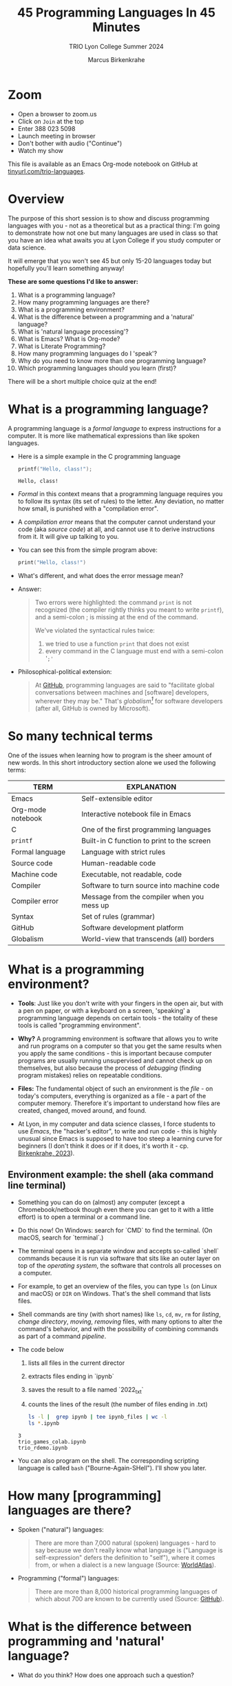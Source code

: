 #+TITLE:45 Programming Languages In 45 Minutes
#+AUTHOR:Marcus Birkenkrahe
#+SUBTITLE:TRIO Lyon College Summer 2024
#+options: toc:1
#+STARTUP:overview hideblocks indent
#+PROPERTY: header-args:R :session *R* :results output :exports both :noweb yes
#+PROPERTY: header-args:python :session *Python* :results output :exports both :noweb yes
#+PROPERTY: header-args:C :main yes :includes <stdio.h> :results output :exports both :noweb yes
#+PROPERTY: header-args:C++ :main yes :includes <iostream> :results output :exports both :noweb yes
* Zoom

- Open a browser to zoom.us
- Click on =Join= at the top
- Enter 388 023 5098
- Launch meeting in browser
- Don't bother with audio ("Continue")
- Watch my show

This file is available as an Emacs Org-mode notebook on GitHub at
[[https://tinyurl.com/trio-languages][tinyurl.com/trio-languages]].

* Overview

The purpose of this short session is to show and discuss programming
languages with you - not as a theoretical but as a practical thing:
I'm going to demonstrate how not one but many languages are used in
class so that you have an idea what awaits you at Lyon College if you
study computer or data science.

It will emerge that you won't see 45 but only 15-20 languages today
but hopefully you'll learn something anyway!

*These are some questions I'd like to answer:*
1. What is a programming language?
2. How many programming languages are there?
3. What is a programming environment?
4. What is the difference between a programming and a 'natural'
   language?
5. What is 'natural language processing'?
6. What is Emacs? What is Org-mode?
7. What is Literate Programming?
8. How many programming languages do I 'speak'?
9. Why do you need to know more than one programming language?
10. Which programming languages should you learn (first)?

There will be a short multiple choice quiz at the end!
* What is a programming language?

A programming language is a /formal language/ to express instructions
for a computer. It is more like mathematical expressions than like
spoken languages.

- Here is a simple example in the C programming language
  #+begin_src C :exports both :tangle helloclass.c
    printf("Hello, class!");
  #+end_src

  #+RESULTS:
  : Hello, class!

- /Formal/ in this context means that a programming language requires
  you to follow its syntax (its set of rules) to the letter. Any
  deviation, no matter how small, is punished with a "compilation
  error".

- A /compilation error/ means that the computer cannot understand your
  code (aka /source code/) at all, and cannot use it to derive
  instructions from it. It will give up talking to you.

- You can see this from the simple program above:
  #+begin_src C
    print("Hello, class!")
  #+end_src

  #+RESULTS:

- What's different, and what does the error message mean?
  #+attr_html: :width 800px:
  [[./img/compilation_error.png]]

- Answer:
  #+begin_quote
  Two errors were highlighted: the command =print= is not recognized (the
  compiler rightly thinks you meant to write =printf=), and a semi-colon ;
  is missing at the end of the command.

  We've violated the syntactical rules twice:
  1) we tried to use a function =print= that does not exist
  2) every command in the C language must end with a semi-colon '=;'=
  #+end_quote

- Philosophical-political extension:
  #+begin_quote
  At [[https://resources.github.com/software-development/what-is-a-programming-language/][GitHub]], programming languages are said to "facilitate global
  conversations between machines and [software] developers, wherever
  they may be." That's /globalism[fn:1]/ for software developers (after
  all, GitHub is owned by Microsoft).
  #+end_quote

* So many technical terms

One of the issues when learning how to program is the sheer amount of
new words. In this short introductory section alone we used the
following terms:

| TERM              | EXPLANATION                                |
|-------------------+--------------------------------------------|
| Emacs             | Self-extensible editor                     |
| Org-mode notebook | Interactive notebook file in Emacs         |
| C                 | One of the first programming languages     |
| =printf=            | Built-in C function to print to the screen |
| Formal language   | Language with strict rules                 |
| Source code       | Human-readable code                        |
| Machine code      | Executable, not readable, code             |
| Compiler          | Software to turn source into machine code  |
| Compiler error    | Message from the compiler when you mess up |
| Syntax            | Set of rules (grammar)                     |
| GitHub            | Software development platform              |
| Globalism         | World-view that transcends (all) borders   |

* What is a programming environment?

- *Tools*: Just like you don't write with your fingers in the open air,
  but with a pen on paper, or with a keyboard on a screen, 'speaking'
  a programming language depends on certain tools - the totality of
  these tools is called "programming environment".

- *Why?* A programming environment is software that allows you to write
  and run programs on a computer so that you get the same results when
  you apply the same conditions - this is important because computer
  programs are usually running unsupervised and cannot check up on
  themselves, but also because the process of /debugging/ (finding
  program mistakes) relies on repeatable conditions.

- *Files:* The fundamental object of such an environment is the /file/ - on
  today's computers, everything is organized as a file - a part of the
  computer memory. Therefore it's important to understand how files
  are created, changed, moved around, and found.

- At Lyon, in my computer and data science classes, I force students
  to use /Emacs/, the "hacker's editor", to write and run code - this is
  highly unusual since Emacs is supposed to have too steep a learning
  curve for beginners (I don't think it does or if it does, it's worth
  it - cp. [[https://www.mdpi.com/2673-6470/3/3/15][Birkenkrahe, 2023]]).

** Environment example: the shell (aka command line terminal)

- Something you can do on (almost) any computer (except a
  Chromebook/netbook though even there you can get to it with a little
  effort) is to open a terminal or a command line.

- Do this now! On Windows: search for `CMD` to find the terminal. (On
  macOS, search for `terminal`.)

- The terminal opens in a separate window and accepts so-called
  `shell` commands because it is run via software that sits like an
  outer layer on top of the /operating system/, the software that
  controls all processes on a computer.

- For example, to get an overview of the files, you can type =ls= (on
  Linux and macOS) or =DIR= on Windows. That's the shell command that
  lists files.

- Shell commands are tiny (with short names) like =ls=, =cd=, =mv=, =rm= for
  /listing/, /change directory/, /moving/, /removing/ files, with many options
  to alter the command's behavior, and with the possibility of
  combining commands as part of a command /pipeline/.

- The code below
  1) lists all files in the current director
  2) extracts files ending in `ipynb`
  3) saves the result to a file named `2022_txt`
  4) counts the lines of the result (the number of files ending in .txt)
  #+begin_src bash :results output
    ls -l |  grep ipynb | tee ipynb_files | wc -l
    ls *.ipynb
  #+end_src

  #+RESULTS:
  : 3
  : trio_games_colab.ipynb
  : trio_rdemo.ipynb

- You can also program on the shell. The corresponding scripting
  language is called =bash= ("Bourne-Again-SHell"). I'll show you later.

* How many [programming] languages are there?
#+attr_html: :width 700px:
[[./img/atlas_languages.png]]

- Spoken ("natural") languages:
  #+begin_quote
  There are more than 7,000 natural (spoken) languages - hard to say
  because we don't really know what language is ("Language is
  self-expression" defers the definition to "self"), where it comes
  from, or when a dialect is a new language (Source: [[https://www.worldatlas.com/society/how-many-languages-are-there-in-the-world.html][WorldAtlas]]).
  #+end_quote

- Programming ("formal") languages:
  #+begin_quote
  There are more than 8,000 historical programming languages of which
  about 700 are known to be currently used (Source: [[https://resources.github.com/software-development/what-is-a-programming-language/][GitHub]]).
  #+end_quote

* What is the difference between programming and 'natural' language?

- What do you think? How does one approach such a question?

** Approach

Think about different aspects of language:
- Why does language exist?
- How is it structured?
- How is it spoken?
- How is it learnt?
- Which tools do you need to speak/write?
- Where does it come from?
- Do animals have language?
- Can machines speak?

** Answers

- "ChatGPT, contrast programming with natural languages":

  | Aspect         | Programming Languages                                         | Natural Languages                                          |
  |----------------+---------------------------------------------------------------+------------------------------------------------------------|
  | Purpose        | To instruct computers to perform specific tasks               | To facilitate communication between humans                 |
  | Structure      | Highly structured, with strict syntax and semantics           | Less structured, more flexible, context-dependent rules    |
  | Precision      | Requires high precision, every detail must be correct         | Can tolerate ambiguity and imprecision                     |
  | Ambiguity      | No ambiguity, commands must be clear and unambiguous          | Often contains ambiguity, resolved by context              |
  | Grammar Rules  | Strict, formal grammar rules                                  | Complex, often with many exceptions and irregularities     |
  | Learning Curve | Steep initial learning curve, but predictable once understood | Variable, influenced by prior language knowledge, exposure |
  | Evolution      | Evolves through community consensus and formal proposals      | Evolves naturally through usage and cultural changes       |
  | Error Handling | Errors are not tolerated; must be debugged                    | Errors (misunderstandings) tolerated and corrected         |
  | Examples       | Python, C++, Java, R                                          | English, Spanish, Chinese, Arabic                          |
  | Tooling        | IDEs, compilers, debuggers                                    | Dictionaries, grammar books, conversational practice       |
  | Output         | Machine-executable programs                                   | Human understanding and action                             |
  | Dependency     | Dependent on hardware and software environment                | Dependent on cultural and social context                   |

- *Where does language come from?*
  #+begin_quote
  Perhaps from God? "In the beginning was the Word, and the Word was
  with God, and the Word was God." John 1:1
  #+end_quote

- *Do animals have language?*
  #+begin_quote
  Perhaps (not). Like many other beings (even plants) they seem to
  communicate - but does communication need language?
  #+end_quote

- *Can ChatGPT speak?*
  #+begin_quote
  It says about itself: "Yes, I can understand and generate natural
  language. I can process and respond to queries, generate text in
  various formats, and assist with a wide range of topics using
  natural language." (The straight answer is NO.)
  #+end_quote

- *Does ChatGPT really "understand"?*
  #+begin_quote
  Answer: "I don't understand /like a human does/. While I can process
  and generate text in ways that often seem very human-like, my
  "understanding" is based on patterns in the data I was trained on,
  not on conscious thought or human experience. I analyze the input
  text and generate responses based on patterns, probabilities, and
  algorithms, but I lack awareness, emotions, and the ability to truly
  comprehend or experience the world. My responses are designed to be
  useful and coherent, but they don't come from personal experience or
  genuine understanding."

  Pretty honest - but does "understanding not like a human" mean
  anything? 
  #+end_quote

- Summarizing this little detour: without understatement, we can say
  that the arrival of large language models does not clarify but
  muddle the issue of language as a concept.

* What is 'natural language processing'?

I added this because Natural Language Processing (NLP) is the basis of
transformer technology, which in turn is behind Large Language Models
(LLMs) - software that you know as conversational bots like ChatGPT.

- NLP is one of the most important areas of data science. It involves:
  1. Data collection (gathering digital media - text, images, films,
     audio)
  2. Data preprocessing (cleaning, tokenizing, normalizing, removing
     stopwords)
  3. Feature extraction (bag-of-words, term-frequency, Part-of-Speech
     tagging, etc.)
  4. Model selection (naive Bayes, SVM, transformers)
  5. Model training (split data, train model, test model)
  6. Model evaluation (check accuracy, precision, recall)
  7. Post-processing
  8. Deployment
  9. Hyper-parameter tuning
  10. Maintenance

** Two NLP examples: Bag-of-words and Syntactic parsing

These examples come from my freshman course on text mining - (CSC 105
Digital Humanities):

*** Bag of Words - simple example

- Bag of Words generates a document-term matrix (DTM) or their
  transposition, a term-document matrix (TDM).

- In a DTM, each row represents a document or individual /corpus/,
  e.g. a tweet, and each column represents a word. In a TDM, rows and
  columns are switched.

- Example: three tweets form a /corpus/ or body of text for
  analysis. These are tweets about the statistical programming
  language R (hashtag =#rstats=):
  #+attr_latex: :width 700px
  [[./img/2_tweets.png]]

- A document term matrix (DTM) for this corpus:
  #+attr_latex: :width 600px
  [[./img/2_dtm.png]]

- The transposed DTM or transposed document matrix (TDM):
  #+attr_latex: :width 300px
  [[./img/2_tdm.png]]

- These DTM and TDM examples only show word counts. Now, without
  reading all the tweets (perhaps a much larger number than three),
  you can surmise that the tweets are related to R.

- You can also see that there are some words like 'data', 'download',
  or 'and', that are very common and won't add to the analysis: these
  can be removed using so-called 'stopword' dictionaries.


*** Syntactic parsing - simple example
#+attr_latex: :width 400px
[[./img/2_parsing.png]]

- /Syntactic/ or /semantic/ parsing has many more attributes assigned to a
  sentence than Bag-of-Words; it captures & retains more information.

- Syntactic parsing involves determining the roles that each word
  plays in a sentence (e.g. noun, verb, adjective, etc.) and their
  relations.

- It is often used as a first step in natural language processing
  (NLP), before more advanced analysis can be applied.

- Semantic parsing is the process of interpreting natural language
  input and determining its meaning.

- To do that, sentences have to be mapped to a representation, e.g. by
  tagging Parts-of-Speech (POS) as building blocks.

- Tags are captured as /meta-data/ of the original sentence.

* Summary I

- A *programming language* is a formal language to express instructions
  for a computer.

- Programming requires an *infrastructure* including an environment with
  tools like an editor, a compiler, and a shell

- You use an *editor* to create source code, a *compiler* to generate
  machine code, and a *shell* to interact with the computer's OS

- *Natural languages* are a complete mystery but they can be processed
  to build *generative AI* tools that can augment human problem-solving

- *Bag-of-words* and *syntactic parsing* are two common Natural Language
  Processing (NLP) methods.

* What is Emacs? What is Org-mode?

We've talked about programming and natural language and about the
environment needed to process natural language using programming. Now
we're going to talk about the most powerful programming environment
available to man - and it exists since 40 years!

** Emacs - Editor MACroS (1985)
#+attr_html: :width 350px:
[[./img/emacs_action.png]]

- Emacs is a highly customizable *editor*. *VSCode* (Visual Studio Code)
  uses a similar plugin approach to enhance its capabilities.

- The difference: Emacs is totally *Free and Open Source Software*
  (FOSS), and that it can be changed by anyone who knows Emacs Lisp.

- Emacs is often called the "hacker's editor" because it is so
  extensible, integrates with so many tools, and is capable of
  handling so many tasks around software development with ease.

- To find out more, watch my [[https://youtu.be/RdRbm1wG1Gc?si=rRgjV6bXhKVIHwQg][Emacs tutorial I]] and [[https://youtu.be/VhsEMIjAaEk?si=DD5JtFPvnclNeC60][II]] (30 min), and
  look at my [[https://www.youtube.com/playlist?list=PLwgb17bzeNygGtpZE_8gaWELZPbxfbUiO][playlist for students]] ([[https://tinyurl.com/trio-playlist][tinyurl.com/trio-playlist]]). If you
  come to Lyon to study with me, you have to learn Emacs anyway.

- If someone says "Emacs is hard to learn", don't believe them, just
  like when someone says "Linux is harder than Windows or macOS". The
  opposite is the truth.

- Most importantly for you as a learner, everything you do when you
  learn Emacs has *high transfer value*, i.e. you can use it somewhere
  else and it helps you understand more of what you need to know.

** Org-mode

- Org-mode is a structured plain text file format, and an Emacs
  package for organizing, authoring, and managing notes, tasks and
  documents within Emacs, but also to program without having to ever
  change the programming environment.

- This whole presentation is written in Org-mode and presented in
  Emacs using the =org-tree-slide= package.

- What you see right now, is not *WYSIWYG* (What You See Is What You
  Get) but *WYSIWYM* (What You See Is What You Mean):

  | Aspect   | WYSIWYG (What You See Is What You Get)  | WYSIWYM (What You See Is What You Mean) |
  |----------+-----------------------------------------+-----------------------------------------|
  | Emphasis | Final appearance                        | Structure and meaning                   |
  | Editing  | Visual, direct layout manipulation      | Abstract, focuses on content/structure  |
  | Examples | Microsoft Word, Google Docs             | LaTeX, Markdown, Org-mode               |
  | Output   | Immediate editing reflects final output | Rendering defines final output          |

- Look at this page vs. a Google Docs page: here, /meta data/ elements
  control the layout. In Emacs + Org-mode the control is mediated
  through keyboard shortcuts - much faster than the graphical user
  interface (GUI).

- Here is a copy of the meta data at the top of this file:
  [[./img/org_meta.png]]

  1. The top (green) is meta data for Org-Roam, a system for notekeeping.
  2. The middle contains title, author, subtitle, layout, rendering info
  3. The bottom instructs Emacs how to run code in R, Python, C and C++

- Org-mode was developed by the German astrophysicist [[https://staff.science.uva.nl/c.dominik/][Carsten Dominik]]:
  in computer and data science, people from outside the field often
  develop the most useful tools starting with their own needs.

- To find out more about Org-mode, check out [[https://orgmode.org/][orgmode.org]].

* What is 'Literate Programming'?

- This is a common journey in computer science: start with a problem
  (programming), develop tools (Emacs + Org-mode), and then organize
  your thoughts and your workflow into a new "groove".

- This new groove (well, it was new in the 1980s) is "literate
  programming". It emphasizes writing code that humans can read and
  understand[fn:2].

- It took the development of interpreted languages like Python and R,
  and the need of data scientists to explore data in real time to
  resurrect literate programming in the form of "interactive
  notebooks".

- These notebooks are partly responsible for the success of data
  science especially in the form of machine learning and predictive
  models (like generative AI - ChatGPT as an example).

- The best known literate programming notebook is called "Jupyter" for
  three popular data science languages, Julia, Python, and R. Here is
  an example - which we're going to use in the other 2 workshops.

- You can see that the notebook contains text + code + output. In
  this case, I'm looking at a built-in car data set. Check out the
  link to run the code cells yourself (you may need a GMail acct):
  [[https://tinyurl.com/trio-rdemo-colab][tinyurl.com/trio-rdemo-colab]][fn:3]

- Jupyter notebooks (and their derivates) are pretty bloated and
  they can only run one programming language at a time[fn:4], and
  you cannot directly use not interpreted languages like C,

- Emacs + Org-mode however can run 45 programming languages in one
  document. Why is that helpful? Because different languages can do
  different things.

** Compare Emacs + Org-mode with Colab

- Contrast the Emacs + Org-mode original ([[https://tinyurl.com/trio-rdemo-org][available on GitHub]]) with
  the Colab version ([[https://tinyurl.com/trio-rdemo-colab][available on Google Colaboratory]]):
  #+attr_html: :width 750px:
  [[./img/org_vs_colab.png]]

- You can see the difference in complexity of the GUI: on the left
  hand side (Colab), you see the usual menu structure that you're used
  to from WORD or GoogleDocs (WYSIWIG), while on the right hand side
  all layout and functionality is contained in the (textual) metadata.

- I am currently very motivated to speak about literate programming,
  because I've been asked to write a book for a publisher on this
  topic, and I have even received a research grant to do this.

- Take a closer look at Google Colab and a literate program - a
  demonstration using the programming language R:
  [[https://tinyurl.com/trio-rdemo-colab][tinyurl.com/trio-rdemo-colab]] - open the file (you may have to
  register or login with a Google account) and run the cells.
* How many programming languages do you 'speak'?

Incidentally, these are also the 16 programming languages that you can
learn when you take computer or data science classes at Lyon College.

I know a few more programming languages (20) but I don't use them on a
regular basis. Like natural languages, if you don't use a programming
language for a while, you begin to forget it - but it never goes away
altogether[fn:5].

The classic program to write as a first program in any language is
*"Hello world"*[fn:6]. It's instructive and it's good luck. I'm going to
sketch solutions to this program in a few languages below.

I could keep going: Org-mode supports 71 programming languages right
out of the box (of which 44 are core languages, with 27 supported,
sometimes fairly obscure languages) - see [[https://orgmode.org/worg/org-contrib/babel/languages/index.html][Babel documentation]].

** R

R is an interpreted, FOSS, statistical programming language, very
strong on visualization and statistical functions. To learn it, check
out Matloff's online tutorial [[https://github.com/matloff/fasteR][fasterR @ GitHub]][fn:7].

#+begin_src R :results output :session *R*
  "Hello, world!"
#+end_src

What's really happening here:
#+begin_src R :results output
  s <- "Hello, world!" # a one-element character vector
  s
  is.character(s)
  is.vector(s)
#+end_src

** SQLite/SQL

SQL (Structured Query Language) is the de-facto standard for
relational databases, or data repositories where all data are stored
as tables. SQLite is a light-weight version of SQL without user
management, written in C, with a totally different architecture.

In the example, we use an SQLite database =test.db=
#+begin_src sqlite :db test.db :column :results output :exports both :comments both :tangle yes :noweb yes
  SELECT "Hello, world!"
#+end_src

This is pretty boring and doesn't really use SQL's abilities. Here is
a more elaborate and more interesting example:
#+begin_src sqlite :db test.db :header :column :results output :exports both :comments both :tangle yes :noweb yes
  CREATE TABLE IF NOT EXISTS test (INT id, greeting TEXT);
  .tables
#+end_src

Now we have a table. Let's put the string into it:
#+begin_src sqlite :db test.db :header :column :results silent :exports both :comments both :tangle yes :noweb yes
  INSERT INTO test (greeting) VALUES ("Hello, world!");
#+end_src

Finally we're ready for the output:
#+begin_src sqlite :db test.db :column :results output :exports both :comments both :tangle yes :noweb yes
  SELECT greeting FROM test;
#+end_src

SQLite is easy to learn. SQL and/or SQLite are must-have languages for
anybody in data science and/or web development.

** Python

Next to R, Python (also written mostly in C) is the other popular
language for machine learning. It is also very popular in its own
right - as a scripting, interpreted language for beginners that can be
used to automate processes, develop games, and scientific computing.

Again, I present a simple and a fancy version of "Hello, world!":
#+begin_src python :python python3 :session *Python* :results output
  print("Hello, world!")
#+end_src

Or you can store the string in a variable and print it using an
f-string:
#+begin_src python :python python3 :session *Python* :results output
  greeting = "Hello, world!"
  print(f"{greeting}")
#+end_src

Or as part of a list:
#+begin_src python :python python3 :session *Python* :results output
  hw = ["Hello", ",", "world", "!", " "]
  print(hw[0] + hw[1] + hw[-1] + hw[2] + hw[3])
#+end_src

Python is famous for the variety of its data structures. And this is
only the pale beginning! You can program object-oriented in Python,
too.

When you study data science at Lyon College, R + Python + SQL is going
to be your staple diet in many courses.

** C/C++

C is the mother of many high-level programming languages,
i.e. languages that provide a level of abstraction so that you can
express complicated problems almost in natural language - compared to
languages like Assembler that are closer to the machine.

For example, here is "Hello world" in Assembly language (for a Linux
system):
#+begin_example
section .data
    hello db 'Hello, World!',0    ; The string to be printed

section .bss

section .text
    global _start

_start:
    ; Write the string to stdout
    mov eax, 4            ; syscall number for sys_write
    mov ebx, 1            ; file descriptor 1 is stdout
    mov ecx, hello        ; pointer to the string
    mov edx, 13           ; length of the string
    int 0x80              ; call kernel

    ; Exit the program
    mov eax, 1            ; syscall number for sys_exit
    xor ebx, ebx          ; exit code 0
    int 0x80              ; call kernel
#+end_example

However, C is not that far away from the machine. It allows you to
program directly in the machine's memory.

Once again, the simple version of a C Hello World program:
#+begin_src C :results output
  #include <stdio.h>

  int main()
  {
    puts("Hello, world");
    return 0;
  }
#+end_src

Unlike R, Python, SQL, it is a compiled language that is there is no
way to program interactively. With Emacs + Org-mode, however, this can
be achieved, as you see here:
#+begin_src C :main yes :includes <stdio.h> :results output :exports both :comments both :tangle yes :noweb yes
  puts("Hello, world!");
#+end_src

Here is a version of "Hello world" in C that uses memory allocation
and pointers (references to memory locations):
#+begin_src C++ :main yes :includes <iostream> :results output :exports both :comments both :tangle yes :noweb yes
  #include <stdio.h>
  #include <stdlib.h>
  #include <string.h>

  int main()
  {
    // Allocate memory for the string
    char *hello = (char *)malloc(14 * sizeof(char));
    if (hello == NULL) {
      fprintf(stderr, "Memory allocation failed\n");
      return 1;
    }

    // Copy the "Hello, World!" string into the allocated memory
    strcpy(hello, "Hello, World!");

    // Print the string
    printf("%s\n", hello);

    // Free the allocated memory
    free(hello);

    return 0;
  }
#+end_src

C++ is an object-oriented extension of C. This simple version looks
very similar:
#+begin_src C++ :main yes :includes <iostream> :results output :exports both :comments both :tangle yes :noweb yes
  #include <iostream>

  using namespace std;

  int main()
  {
    cout << "Hello, world!" << endl;
    return 0;
  }
#+end_src

For the fancy version, let's demonstrate object-oriented programming:
#+begin_src C++ :main yes :includes <iostream> :results output :exports both :comments both :tangle yes :noweb yes
  #include <iostream>
  #include <string>

  // Define a class named Greeter
  class Greeter {
  public:
    // Constructor that initializes the message
    Greeter(const std::string& msg) : message(msg) {}

    // Member function to print the message
    void greet() const {
      std::cout << message << std::endl;
    }

  private:
    std::string message;  // Data member to hold the greeting message
  };

  int main() {
    // Create an object of the Greeter class
    Greeter greeter("Hello, World!");

    // Call the greet member function
    greeter.greet();

    return 0;
  }
#+end_src

At Lyon College, "Introduction to programming with C/C++" and "Data
structures with C++" are the first two programming courses you'll
complete for a major or minor in computer science.

** Java

A single introductory programming class will not turn you into a
competent programmer - two classes won't either - but an introductory
class in Java will help. Also, Java is a widely spoken language for
industrial applications. This is because it is highly portable - it
comes with its own environment and runs everywhere, and fast.

I'm not very good at Java, so here's only the simple version -
#+begin_src java
  public class HelloWorld {
      public static void main(String[] args) {
          System.out.println("Hello, World!");
      }
  }
#+end_src

** bash

=bash= is a shell script language. It allows you to interact directly
with the operating system using the command line.

The minimal hello world program in bash:
#+begin_src bash :results output
  echo "Hello, world!"
#+end_src

** Emacs Lisp

Lisp ("List processing") is an old language - the first language used
to code early Artificial Intelligence (AI) applications! A dialect of
Lisp is also used to code the Emacs editor and all of its thousands of
extension packages (like Org-mode).

Hello world is very simple.
#+begin_src emacs-lisp
  (message "Hello, world!")
#+end_src

Here is a fancier version that uses Lisp's list processing abilities -
the output is printed in Emacs' minibuffer only.
#+begin_src emacs-lisp
  ;; Define a list of greetings
  (setq greetings '("Hello, World!"))

  ;; Function to print each greeting
  (defun print-greetings (greeting-list)
    "Print each greeting in the list."
    (dolist (greeting greeting-list)
      (message greeting)
      (sleep-for 1)))  ;; Add a 1-second delay between each message

  ;; Call the function with the greetings list
  (print-greetings greetings)
#+end_src

** JavaScript

JavaScript dominates the web development world for front-end
application programming - e.g. to make web pages dynamic and fun. At
Lyon, you learn it as part of an asynchronous, online web development
course. It's a language you can pick up easily yourself though,
e.g. by programming a few simple games ([[https://www.freecodecamp.org/news/learn-javascript-by-coding-7-games/][check out freeCodeCamp]]).

I cannot run this program in
#+begin_example javascript
  console.log("Hello, World!");
#+end_example

** Markdown

Markdown is a lightweight markup language with plain text formatting
syntax designed to be easy to read and write, and can be converted to
HTML. It's not a proper programming but a layout language only.

As a demonstration, check out the [[https://raw.githubusercontent.com/birkenkrahe/ds1/main/README.md][raw version]] of this [[https://github.com/birkenkrahe/ds1/blob/main/README.md][README.md file]]
by clicking on the =Raw= tab.

As for "Hello, world!", all you need is the text.

** LaTeX

$LaTeX$ is a high-quality typesetting system used primarily for
technical and scientific documents, known for its powerful handling of
formulas and bibliographies. It's a set of macros for TeX, a large
document publishing package. LaTeX is the common format for scientific
papers and publications. For example, I will prepare the manuscript
for the book on Literate Programming that I'm writing in LaTeX, and
not in WORD.

Here is an example for a complex formula in LaTeX. To see it rendered
e.g. in a browser, I use Emacs' Org-mode dispatch mode:
#+begin_quote
The Euler-Lagrange equation is given by:
\[
\frac{\partial L}{\partial q_i} - \frac{d}{dt} \left( \frac{\partial L}{\partial \dot{q_i}} \right) = 0
\]

where \( L \) is the Lagrangian, \( q_i \) are the generalized
coordinates, and \( \dot{q_i} \) are the generalized velocities.
#+end_quote

** HTML

HTML (Hypertext Markup Language) is the standard language used to
create and design documents on the World Wide Web, defining the
structure and layout of web pages.

"Hello, world!" in HTML is just text whose format can be altered with
tags, e.g. =<b>"Hello, world!</b>= for bold face etc.

The HTML file from this section looks like this:
#+begin_example
<p>
HTML (Hypertext Markup Language) is the standard language used to
create and design documents on the World Wide Web, defining the
structure and layout of web pages.
</p>

<p>
"Hello, world!" in HTML is just text whose format can be altered with
tags, e.g. <code>&lt;b&gt;"Hello, world!&lt;/b&gt;</code> for bold face etc.
</p>
</div>
#+end_example

You can render Org-mode files as HTML files for browser display. Once
in the browser, right-click to =Inspect= the HTML code.
** IPython

IPython(Interactive Python) is an enhanced interactive shell for
Python that provides a rich toolkit to help you make the most of using
Python interactively, offering features such as easy access to shell
commands, improved introspection, rich media output, and integration
with visualization libraries.

You can see it in action in Google Colaboratory. You've already seen
interactive R, and here is a Python [[https://colab.research.google.com/drive/1es-GWcyyhrh1HVKhyllegxs2DRkf10-X?usp=sharing][IPython notebook]] (an analysis of
test grades from one of my courses).
#+attr_html: :width 700px:
[[./img/ipython.png]]
** Scratch/Snap!

Several of you will remember Snap! from the 2023 summer school where
we used this visual, block-based language to program simple animations
and 2D games. Scratch, its simpler ancestor is very popular in
programming education for kids.

Here is a screenshot of the Hello world program in Scratch:
#+attr_html: :width 700px:
[[./img/scratch_hw.png]]

To find out more, go directly to scratch.mit.edu or snap.berkeley.edu.

* Why do you need to know more than one programming language?

- Because languages are created easily often for a specific purpose,
  and today's top language may be superseded by others.

- Many applications are tied to specific languages, and most work
  places have multiple applications.

- Because as a programmer you want to be a Swiss army knife, and not
  just one type of weapon for the solution of one problem.

- Not only applications, but machines also change all the time, and to
  get the most mileage out of them, languages are tweaked.

- Because it's fun to pick up, learn, and flex new languages.

* Which programming languages should you learn (first)?

This is a very personal question, with a personal answer. It depends
quite a bit on what you want to do with programming languages.

I recommend C (which is why I teach it at Lyon as an introductory
language) because it's small, powerful, and common, and keeps you
focused on the machine. It's not very abstract at all.

Once you've learnt C, you probably want to learn C++ - especially if
you're into game programming or cybersecurity or graphics.

If your interest is in data, data science and its applications like
machine learning and AI, then Python is your go-to language.

To learn something completely different that will give you enormous
power over your work environment, learn Emacs and learn Emacs Lisp.

My own path was different:
- I learnt BASIC because it came with the computer I was given as a
  teenager.
- I learnt FORTRAN because that's what we had to learn as physics
  students.
- I learnt REXX because I had a job at a computer center.
- I learnt HTML because the web had just been created and I was in
  charge of a bunch of virtual libraries (for literate programming,
  C++, and numerical multigrid methods).
- I learnt C++ because I needed it for my PhD.

* Bonus: Why do I need to learn any programming language? (What about AI?)

I asked AI, and the answer is pretty good (I added two at the end):

1. Understanding and Control
   - Deeper understanding of how software and systems work.
   - Customization and control over software behavior.
2. Problem-Solving Skills
   - Teaches critical thinking and problem-solving skills.
   - Enables breaking down complex problems into manageable parts.

3. Automation and Efficiency
   - Automate repetitive tasks to increase productivity.
   - Create scripts and tools tailored to specific needs.

4. Career Opportunities
   - High-paying jobs in technology, data science, engineering, and
     related fields.
   - Competitive edge in the job market.

5. Interdisciplinary Applications
   - Used in various fields such as finance, healthcare, education,
     and more.
   - Analyze data, create models, and develop industry-specific
     applications.

6. Innovation and Creativity
   - Build your own projects, from simple applications to complex
     systems.
   - Fosters creativity and innovation.

7. Interfacing with AI
   - Crucial for working with AI technologies.
   - Develop, train, and fine-tune AI models, and integrate them into
     applications.

8. Ethical and Responsible Use
   - Understand the ethical implications of technology and AI.
   - Make informed decisions about data privacy, security, and
     societal impact.

9. Because it's fun!

10. Because you need to know what the machines are doing!


* Summary II

- Emacs is a highly customizable, free and open source editor that
  trains many transferable skills and will speed you up enormously.

- Org-mode is a structured plain text file format and Emacs package
  for organizing, authoring and managing notes, tasks, documents, and
  for developing code and writing literate programs.

- Literate programming emphasises writing code that is human-readable
  and understandable, is ubiquitous in data science (via Jupyter
  notebooks), and especially powerful with Emacs + Org-mode.

- It is important to know multiple languages for flexibility, specific
  applications, and problem-solving.

- Examples include R, SQL, Python, C, C++, Java, bash, Emacs Lisp,
  JavaScript, Markdown, LaTeX, HTML, IPython, and Scratch.

* Thank you for your attention!
#+attr_html: :width 600px: 
[[./img/thankyou.png]]

* Bonus: What's the difference between Scratch and Python?

- What does it look like?
  #+attr_html: :width 400px:
  [[./img/scratch.png]]

  #+attr_html: :width 400px:
  [[./img/python.png]]

- Answer:
  #+begin_quote
  *Scratch* is a high-level visual, block-based, script language:
  Scratch commands are organized as scripts which need to be run, and
  you don't have to know the precise form of commands because they're
  hardcoded as blocks. The programming is done in a script area, and
  the output is shown on a stage using "sprite" objects (like the
  cat).

  *Python* is a high-level, interpreted/compiled programming language:
  you can run it in its interpreted form from a console, or you can
  run Python scripts (like Scratch scripts). It is used for teaching
  how to program but it is also used in professional settings. It is
  an important language for data science and machine learning.

  Both Scratch and Python are dynamically typed: the data type of
  variables is not declared or checked at compile time (when the
  executable program is created). It assigns values to variables and
  binds them to memory containers that can store any type of data.

  Both languages are considered easy to learn for beginners.
  #+end_quote

- [[https://www.tiobe.com/tiobe-index/][TIOBE Index June 2024]]:
  #+attr_html: :width 400px:
  [[./img/tiobe_june_2024.png]]


* References

- Birkenkrahe (2023). Teaching Data Science with Literate Programming
  Tools. [[https://www.mdpi.com/2673-6470/3/3/15][URL]]
- GitHub (2024). What is a programming language? [[https://resources.github.com/software-development/what-is-a-programming-language/][URL]]
- WorldAtlas (2024). How Many Languages Are There In The World? [[https://www.worldatlas.com/society/how-many-languages-are-there-in-the-world.html][URL]]

* Footnotes

[fn:1]Globalism has multiple meanings but I associate the term mainly
with a world-view that transcends national borders and cultural
boundaries. Some jobs are more 'global' than others - anything related
to the digital world that is transacted over the Internet for
example. Though when you look at the details, local conditions are not
unimportant - e.g. even when you develop web sites, you need to think
of your customers as being members of a particular culture, speaking a
particular language, etc.

[fn:2]Literate programming is actually a computing paradigm - a new
approach that eliminates old ways of doing things in order to deal
with "anomalies" (an unexpected issue) of programming: in this case
the difficulties of very large software projects. Another structural
paradigm that was introduced to address the same issue is
Object-Oriented Programming (OOP).

[fn:3]This Google Colaboratory notebook was rendered from the original
Emacs + Org-mode notebook at tinyurl.com/trio-colab-demo-org. While
the Org-mode file can be rendered in any text-based format, the
Jupyter notebook format (.ipynb) is what it is and it is tied to the
application (that's a loss of flexibility).

[fn:4]Each notebook runs on a so-called language kernel for either R
or Python. The kernel in turn sits in a Linux container, a virtualized
operating system - that's the notebook's /runtime environment/. You
cannot switch language, e.g. to use R for quick visualization, without
switching to a new notebook. The only exception is SQL - notebooks can
draw on relational databases and SQL commands.

[fn:5]Other languages I know (but don't use): BASIC, FORTRAN (those
were my two first languages), Pascal, and REXX (which I used when
working on an IBM mainframe at DESY).

[fn:6]This program goes back to Kernighan & Ritchie's first C
programming book "[[https://venkivasamsetti.github.io/ebookworm.github.io/Books/cse/C%20Programming%20Language%20(2nd%20Edition).pdf][The C programming language]]", which was the first
proper programming book in 1978, and is still a brilliant, short, very
dense book to work through (there's a 2nd edition, 1988).

[fn:7] Incidentally, R was my first proper "data science" language. I
learnt it alongside learning data science methods in 2019.
